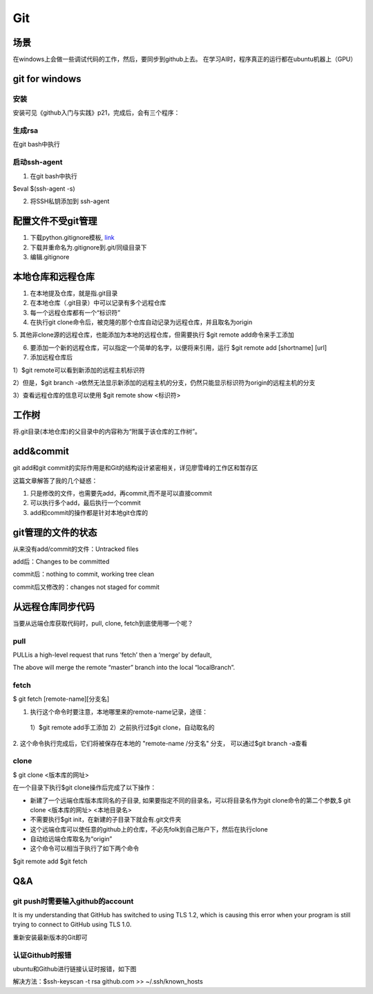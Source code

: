 Git
=====
场景
-----
在windows上会做一些调试代码的工作，然后，要同步到github上去。
在学习AI时，程序真正的运行都在ubuntu机器上（GPU）

.. _git-win:

git for windows
---------------------
安装
^^^^^^
安装可见《github入门与实践》p21，完成后，会有三个程序：

.. image:: _images/git-1.png

生成rsa
^^^^^^^^^
在git bash中执行

.. image:: _images/git-2.png

启动ssh-agent
^^^^^^^^^^^^^^^
1. 在git bash中执行

$eval $(ssh-agent -s)

2. 将SSH私钥添加到 ssh-agent

.. image:: _images/git-3.png

配置文件不受git管理
--------------------
1. 下载python.gitignore模板, `link <https://github.com/yiwenliu/gitignore/blob/master/Python.gitignore>`_
2. 下载并重命名为.gitignore到.git/同级目录下
3. 编辑.gitignore

本地仓库和远程仓库
--------------------
1. 在本地提及仓库，就是指.git目录

2. 在本地仓库（.git目录）中可以记录有多个远程仓库

3. 每一个远程仓库都有一个“标识符”

4. 在执行git clone命令后，被克隆的那个仓库自动记录为远程仓库，并且取名为origin

5. 其他非clone源的远程仓库，也能添加为本地的远程仓库，但需要执行
$git remote add命令来手工添加

6. 要添加一个新的远程仓库，可以指定一个简单的名字，以便将来引用，运行 $git remote add [shortname] [url]

7. 添加远程仓库后

1）$git remote可以看到新添加的远程主机标识符

2）但是，$git branch 
-a依然无法显示新添加的远程主机的分支，仍然只能显示标识符为origin的远程主机的分支

3）查看远程仓库的信息可以使用
$git remote show <标识符>

工作树
---------
将.git目录(本地仓库)的父目录中的内容称为“附属于该仓库的工作树”。

add&commit
------------
git add和git commit的实际作用是和Git的结构设计紧密相关，详见廖雪峰的工作区和暂存区

.. image:: _images/git-add.png

.. image:: _images/git-commit.png

这篇文章解答了我的几个疑惑：

1. 只是修改的文件，也需要先add，再commit,而不是可以直接commit
2. 可以执行多个add，最后执行一个commit
3. add和commit的操作都是针对本地git仓库的

git管理的文件的状态
---------------------
从来没有add/commit的文件：Untracked files

add后：Changes to be committed

commit后：nothing to commit, working tree clean

commit后又修改的：changes not staged for commit

从远程仓库同步代码
------------------
当要从远端仓库获取代码时，pull, clone, fetch到底使用哪一个呢？

pull
^^^^^^
PULLis a high-level request that runs ‘fetch’ then a ‘merge’ by default,

.. code-block:: none
	:linenos:

	%> git checkout localBranch
	%> git pull origin master
	%> git branch
	master
	* localBranch

The above will merge the remote “master” branch into the local “localBranch”.

fetch
^^^^^^^
$ git fetch [remote-name][分支名]

1. 执行这个命令时要注意，本地哪里来的remote-name记录，途径：

  1）$git remote add手工添加
  2）之前执行过$git clone，自动取名的

2. 这个命令执行完成后，它们将被保存在本地的 "remote-name /分支名" 分支，
可以通过$git branch -a查看

clone
^^^^^^^
$ git clone <版本库的网址>

在一个目录下执行$git clone操作后完成了以下操作：

- 新建了一个远端仓库版本库同名的子目录, 如果要指定不同的目录名，可以将目录名作为git clone命令的第二个参数,$ git clone <版本库的网址> <本地目录名>
- 不需要执行$git init，在新建的子目录下就会有.git文件夹
- 这个远端仓库可以使任意的github上的仓库，不必先folk到自己账户下，然后在执行clone
- 自动给远端仓库取名为“origin”
- 这个命令可以相当于执行了如下两个命令

$git remote add
$git fetch


Q&A
------
git push时需要输入github的account
^^^^^^^^^^^^^^^^^^^^^^^^^^^^^^^^^^
It is my understanding that GitHub has switched to using TLS 1.2, which is causing this error when your program is still trying to connect to GitHub using TLS 1.0.

重新安装最新版本的Git即可

认证Github时报错
^^^^^^^^^^^^^^^^^^
ubuntu和Github进行链接认证时报错，如下图

.. image:: _images/git-4.png

解决方法：$ssh-keyscan -t rsa github.com >> ~/.ssh/known_hosts